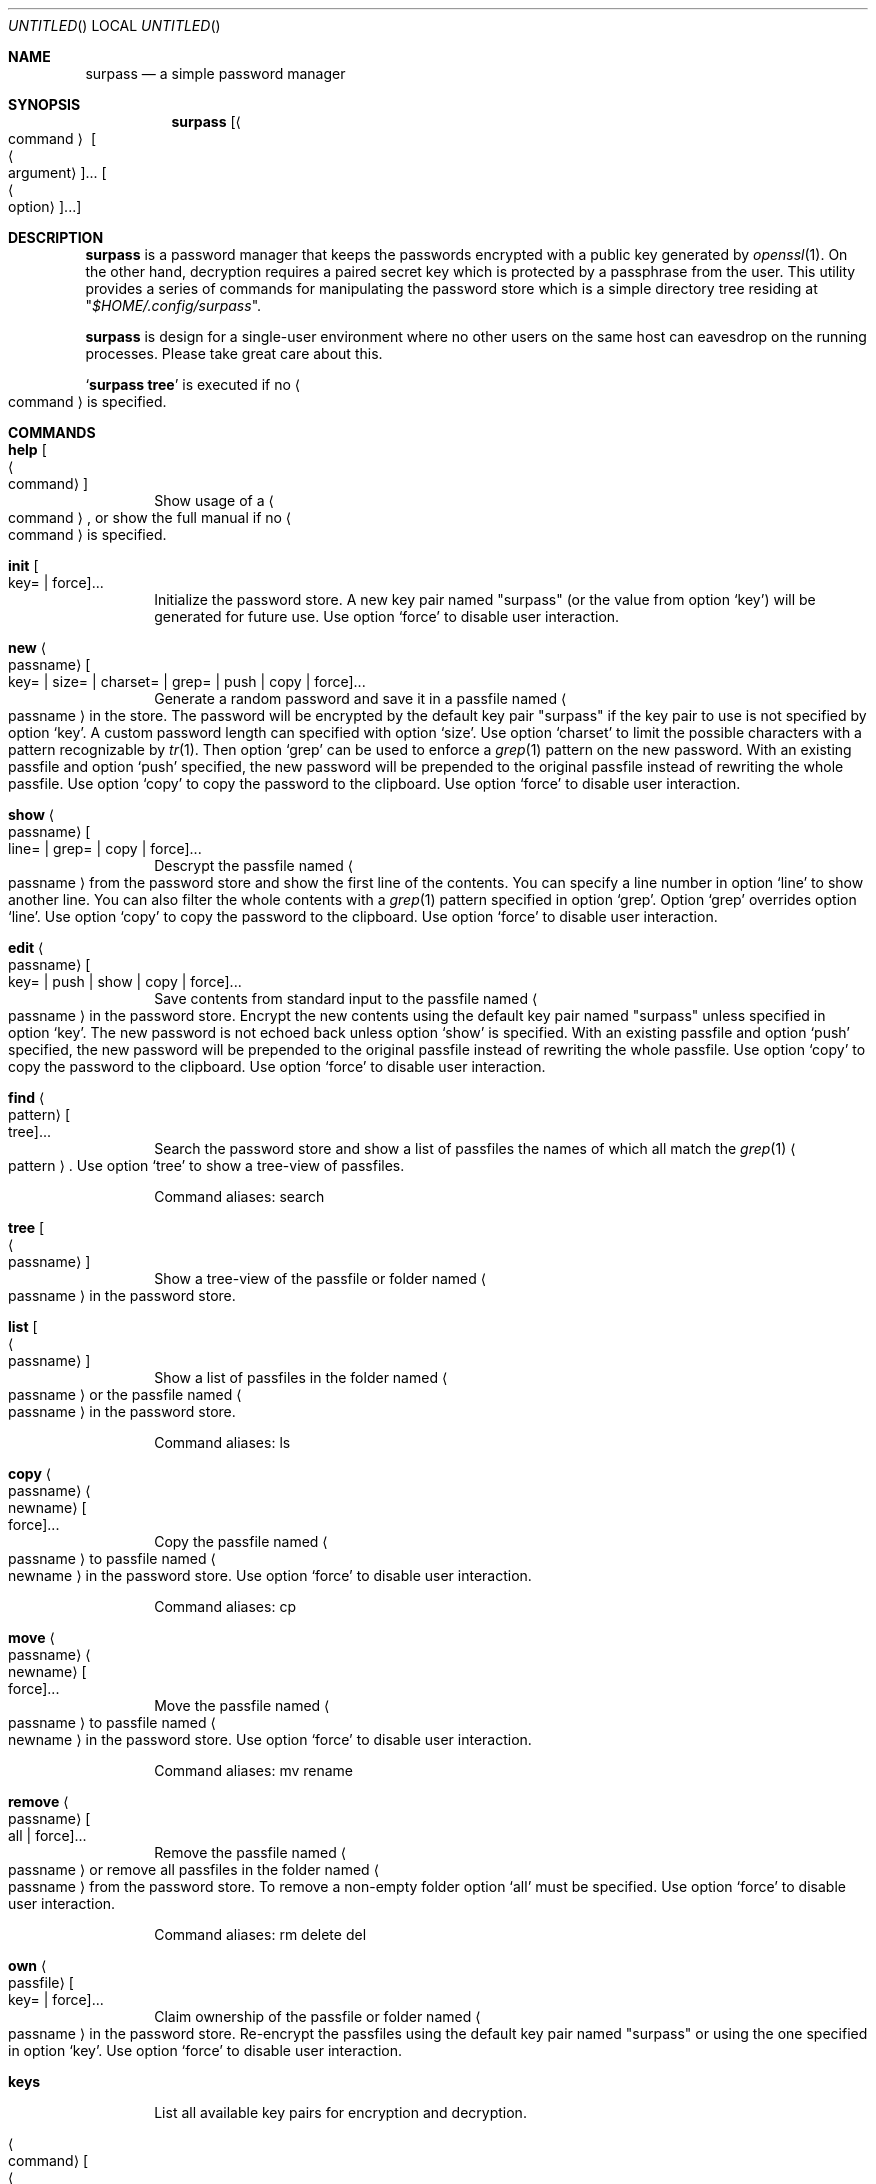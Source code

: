 .\" Copyright (C) 2021 Jak.W https://github.com/jakwings/surpass
.\"
.\"   TERMS AND CONDITIONS FOR COPYING, DISTRIBUTION AND MODIFICATION
.\"
.\"  0. You just DO WHAT THE FUCK YOU WANT TO.
.Dd December 18, 2021
.Os
.Dt SURPASS 1
.Sh NAME
.Nm surpass
.Nd a simple password manager
.Sh SYNOPSIS
.Nm
.Bk -words
.Op Ao command Ac Oo Ao argument Ac Oc Ns ... Oo Ao option Ac Oc Ns ...
.Ek
.Sh DESCRIPTION
.Nm
is a password manager that keeps the passwords encrypted with a public
key generated by
.Xr openssl 1 .
On the other hand, decryption requires a paired secret key which is
protected by a passphrase from the user.
This utility provides a series of commands for manipulating the password
store which is a simple directory tree residing at
.Qq Pa $HOME/.config/surpass .
.Pp
.Nm
is design for a single-user environment where no other users on the same
host can eavesdrop on the running processes.
Please take great care about this.
.Pp
.Sq Ic surpass tree
is executed if no
.Ao command Ac
is specified.
.Sh COMMANDS
.de describe-option-force
Use option
.Sq force
to disable user interaction.
..
.de describe-option-copy
Use option
.Sq copy
to copy the password to the clipboard.
..
.de describe-option-push
With an existing passfile and option
.Sq push
specified, the new password will be prepended to the original passfile
instead of rewriting the whole passfile.
..
.Bl -tag -width 4n
.It Ic help Oo Ao command Ac Oc
Show usage of a
.Ao command Ac ,
or show the full manual if no
.Ao command Ac
is specified.
.It Ic init Oo key= | force Oc Ns ...
Initialize the password store.
A new key pair named
.Qq surpass
(or the value from option
.Sq key )
will be generated for future use.
.describe-option-force
.It Ic new Ao passname Ac Oo
key= | size= | charset= | grep= | push | copy | force
.Oc Ns ...
Generate a random password and save it in a passfile named
.Ao passname Ac
in the store.
The password will be encrypted by the default key pair
.Qq surpass
if the key pair to use is not specified by option
.Sq key .
A custom password length can specified with option
.Sq size .
Use option
.Sq charset
to limit the possible characters with a pattern recognizable by
.Xr tr 1 .
Then option
.Sq grep
can be used to enforce a
.Xr grep 1
pattern on the new password.
.describe-option-push
.describe-option-copy
.describe-option-force
.It Ic show Ao passname Ac Oo line= | grep= | copy | force Oc Ns ...
Descrypt the passfile named
.Ao passname Ac
from the password store and show the first line of the contents.
You can specify a line number in option
.Sq line
to show another line.
You can also filter the whole contents with a
.Xr grep 1
pattern specified in option
.Sq grep .
Option
.Sq grep
overrides option
.Sq line .
.describe-option-copy
.describe-option-force
.It Ic edit Ao passname Ac Oo
key= | push | show | copy | force
.Oc Ns ...
Save contents from standard input to the passfile named
.Ao passname Ac
in the password store.
Encrypt the new contents using the default key pair named
.Qq surpass
unless specified in option
.Sq key .
The new password is not echoed back unless option
.Sq show
is specified.
.describe-option-push
.describe-option-copy
.describe-option-force
.It Ic find Ao pattern Ac Oo tree Oc Ns ...
Search the password store and show a list of passfiles the names of
which all match the
.Xr grep 1
.Ao pattern Ac .
Use option
.Sq tree
to show a tree-view of passfiles.
.Pp
Command aliases: search
.It Ic tree Oo Ao passname Ac Oc
Show a tree-view of the passfile or folder named
.Ao passname Ac
in the password store.
.It Ic list Oo Ao passname Ac Oc
Show a list of passfiles in the folder named
.Ao passname Ac
or the passfile named
.Ao passname Ac
in the password store.
.Pp
Command aliases: ls
.It Ic copy Ao passname Ac Ao newname Ac Oo force Oc Ns ...
Copy the passfile named
.Ao passname Ac
to passfile named
.Ao newname Ac
in the password store.
.describe-option-force
.Pp
Command aliases: cp
.It Ic move Ao passname Ac Ao newname Ac Oo force Oc Ns ...
Move the passfile named
.Ao passname Ac
to passfile named
.Ao newname Ac
in the password store.
.describe-option-force
.Pp
Command aliases: mv rename
.It Ic remove Ao passname Ac Oo all | force Oc Ns ...
Remove the passfile named
.Ao passname Ac
or remove all passfiles in the folder named
.Ao passname Ac
from the password store.
To remove a non-empty folder option
.Sq all
must be specified.
.describe-option-force
.Pp
Command aliases: rm delete del
.It Ic own Ao passfile Ac Oo key= | force Oc Ns ...
Claim ownership of the passfile or folder named
.Ao passname Ac
in the password store.
Re-encrypt the passfiles using the default key pair named
.Qq surpass
or using the one specified in option
.Sq key .
.describe-option-force
.It Ic keys
List all available key pairs for encryption and decryption.
.It Ao command Ac Oo Ao arguments Ac Oc
If an executable file named
.Qq surpass- Ns Ao command Ac
can be found, execute it with the command line
.Ao arguments Ac
after assigning the filepath of the
.Nm
program to the environment variable
.Ev SURPASS .
The contents of
.Nm
can be sourced by user scripts.
.El
.Pp
Options take the form of
.Ao name Ac Ns = Ns Ao value Ac
or just
.Ao name Ac .
An option
.Ao name Ac
alone may not equal
.Ao name Ac Ns = Ns Qq ""
(empty string).
But some options like
.Sq push ,
.Sq copy ,
.Sq all
and
.Sq force
always take effect once they are specified on the command line.
.Sh ENVIRONMENT
You can override the following variables before using
.Nm .
.Bl -tag -width 6n
.It Ev SURPASS_HOME
The location of the password store.
.It Ev SURPASS_PASSWORD_LENGTH
The default length of new passwords.
.It Ev SURPASS_PASSWORD_CHARSET
The default
.Xr tr 1
charset for generating passwords.
.It Ev SURPASS_PASSWORD_GREP
The default
.Xr grep 1
pattern to enforce on new passwords.
.It Ev SURPASS_CLIPBOARD_COPY
A custom command for copying passwords to the clipboard.
.It Ev SURPASS_CLIPBOARD_PASTE
A custom command for pasting passwords from the clipboard.
.It Ev SURPASS_CLIPBOARD_TIMEOUT
Seconds to wait before removing passwords from the clipboard.
.It Ev SURPASS_CMD_GREP
The
.Xr grep 1
command for filtering text content.
.El
.Sh HISTORY
.Nm
is a simple password manager inspired by
.Sy pass ,
.Sy opm
and
.Sy jpm .
Unlike its forefather
.Sy pass ,
.Nm
is implemented in a
.Tn POSIX
shell instead of
.Xr bash ,
and strives for minimum dependencies on external commands.
Its core dependency
.Xr openssl
can be easily replaced by other asymmetric key pair generation programs
without too much hassle.
.Pp
.Bl -item -compact
.It
.Sy pass
https://www.passwordstore.org/
.It
.Sy \ opm
https:\://github.com\:/rnagy\:/opm
.It
.Sy \ jpm
https:\://github.com\:/jeremyevans\:/jpm
.El
.Sh COPYRIGHT
Copyright (C) 2021 Jak.W https:\://github.com\:/jakwings\:/surpass
.Pp
\ \ TERMS AND CONDITIONS FOR COPYING, DISTRIBUTION AND MODIFICATION
.Pp
\ 0. You just DO WHAT THE FUCK YOU WANT TO.
.Sh BUGS
Please report bugs to https:\://github.com\:/jakwings\:/surpass\:/issues
.Sh SEE ALSO
.Xr openssl 1 ,
.Xr openssl-smime 1 ,
.Xr openssl-enc 1 ,
.Xr tr 1 ,
.Xr grep 1
